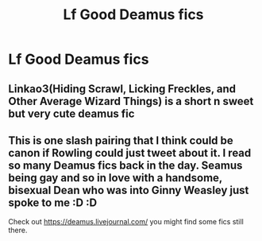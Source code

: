 #+TITLE: Lf Good Deamus fics

* Lf Good Deamus fics
:PROPERTIES:
:Author: Bleepbloopbotz2
:Score: 6
:DateUnix: 1564076837.0
:DateShort: 2019-Jul-25
:FlairText: Request
:END:

** Linkao3(Hiding Scrawl, Licking Freckles, and Other Average Wizard Things) is a short n sweet but very cute deamus fic
:PROPERTIES:
:Author: difinity1
:Score: 3
:DateUnix: 1564129589.0
:DateShort: 2019-Jul-26
:END:


** This is one slash pairing that I think could be canon if Rowling could just tweet about it. I read so many Deamus fics back in the day. Seamus being gay and so in love with a handsome, bisexual Dean who was into Ginny Weasley just spoke to me :D :D

Check out [[https://deamus.livejournal.com/]] you might find some fics still there.
:PROPERTIES:
:Author: hamoboy
:Score: 3
:DateUnix: 1564134371.0
:DateShort: 2019-Jul-26
:END:
